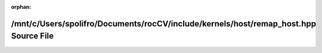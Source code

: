 .. meta::914f6df84e3c4b00ae731aeca5783f5146631d589920c37464386ca46478cd2f1eb0d24af03ac84797103b530a26391e924dde69ca24fdb400d7b05fa44790e7

:orphan:

.. title:: rocCV: /mnt/c/Users/spolifro/Documents/rocCV/include/kernels/host/remap_host.hpp Source File

/mnt/c/Users/spolifro/Documents/rocCV/include/kernels/host/remap\_host.hpp Source File
======================================================================================

.. container:: doxygen-content

   
   .. raw:: html
     :file: remap__host_8hpp_source.html
